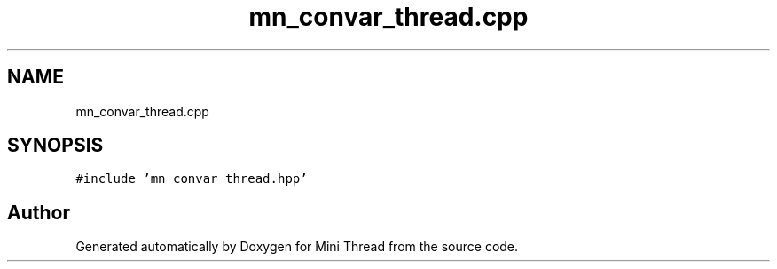 .TH "mn_convar_thread.cpp" 3 "Tue Sep 15 2020" "Version 1.6x" "Mini Thread" \" -*- nroff -*-
.ad l
.nh
.SH NAME
mn_convar_thread.cpp
.SH SYNOPSIS
.br
.PP
\fC#include 'mn_convar_thread\&.hpp'\fP
.br

.SH "Author"
.PP 
Generated automatically by Doxygen for Mini Thread from the source code\&.
